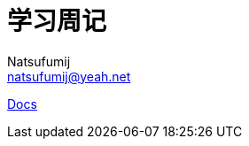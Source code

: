 = 学习周记
Natsufumij <natsufumij@yeah.net>
:home-page: https://natsufumij.cn

link:docs/index.adoc[Docs]